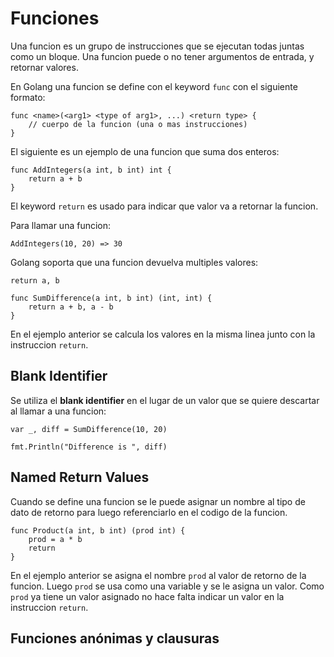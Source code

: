 * Funciones
  :PROPERTIES:
  :CUSTOM_ID: funciones
  :END:
Una funcion es un grupo de instrucciones que se ejecutan todas juntas
como un bloque. Una funcion puede o no tener argumentos de entrada, y
retornar valores.

En Golang una funcion se define con el keyword =func= con el siguiente
formato:

#+begin_example
  func <name>(<arg1> <type of arg1>, ...) <return type> {
      // cuerpo de la funcion (una o mas instrucciones)
  }
#+end_example

El siguiente es un ejemplo de una funcion que suma dos enteros:

#+begin_example
  func AddIntegers(a int, b int) int {
      return a + b
  }
#+end_example

El keyword =return= es usado para indicar que valor va a retornar la
funcion.

Para llamar una funcion:

#+begin_example
  AddIntegers(10, 20) => 30
#+end_example

Golang soporta que una funcion devuelva multiples valores:

#+begin_example
  return a, b
#+end_example

#+begin_example
  func SumDifference(a int, b int) (int, int) {
      return a + b, a - b
  }
#+end_example

En el ejemplo anterior se calcula los valores en la misma linea junto
con la instruccion =return=.

** Blank Identifier
   :PROPERTIES:
   :CUSTOM_ID: blank-identifier
   :END:
Se utiliza el *blank identifier* en el lugar de un valor que se quiere
descartar al llamar a una funcion:

#+begin_example
  var _, diff = SumDifference(10, 20)

  fmt.Println("Difference is ", diff)
#+end_example

** Named Return Values
   :PROPERTIES:
   :CUSTOM_ID: named-return-values
   :END:
Cuando se define una funcion se le puede asignar un nombre al tipo de
dato de retorno para luego referenciarlo en el codigo de la funcion.

#+begin_example
  func Product(a int, b int) (prod int) {
      prod = a * b
      return
  }
#+end_example

En el ejemplo anterior se asigna el nombre =prod= al valor de retorno de
la funcion. Luego =prod= se usa como una variable y se le asigna un
valor. Como =prod= ya tiene un valor asignado no hace falta indicar un
valor en la instruccion =return=.

** Funciones anónimas y clausuras
   :PROPERTIES:
   :CUSTOM_ID: funciones-anónimas-y-clausuras
   :END:
